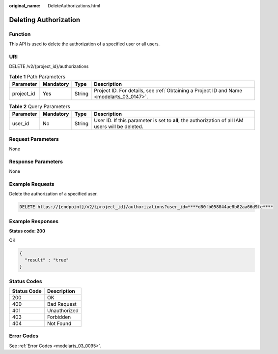 :original_name: DeleteAuthorizations.html

.. _DeleteAuthorizations:

Deleting Authorization
======================

Function
--------

This API is used to delete the authorization of a specified user or all users.

URI
---

DELETE /v2/{project_id}/authorizations

.. table:: **Table 1** Path Parameters

   +------------+-----------+--------+------------------------------------------------------------------------------------------+
   | Parameter  | Mandatory | Type   | Description                                                                              |
   +============+===========+========+==========================================================================================+
   | project_id | Yes       | String | Project ID. For details, see :ref:`Obtaining a Project ID and Name <modelarts_03_0147>`. |
   +------------+-----------+--------+------------------------------------------------------------------------------------------+

.. table:: **Table 2** Query Parameters

   +-----------+-----------+--------+---------------------------------------------------------------------------------------------------+
   | Parameter | Mandatory | Type   | Description                                                                                       |
   +===========+===========+========+===================================================================================================+
   | user_id   | No        | String | User ID. If this parameter is set to **all**, the authorization of all IAM users will be deleted. |
   +-----------+-----------+--------+---------------------------------------------------------------------------------------------------+

Request Parameters
------------------

None

Response Parameters
-------------------

None

Example Requests
----------------

Delete the authorization of a specified user.

.. code-block:: text

   DELETE https://{endpoint}/v2/{project_id}/authorizations?user_id=****d80fb058844ae8b82aa66d9fe****

Example Responses
-----------------

**Status code: 200**

OK

.. code-block::

   {
     "result" : "true"
   }

Status Codes
------------

=========== ============
Status Code Description
=========== ============
200         OK
400         Bad Request
401         Unauthorized
403         Forbidden
404         Not Found
=========== ============

Error Codes
-----------

See :ref:`Error Codes <modelarts_03_0095>`.

